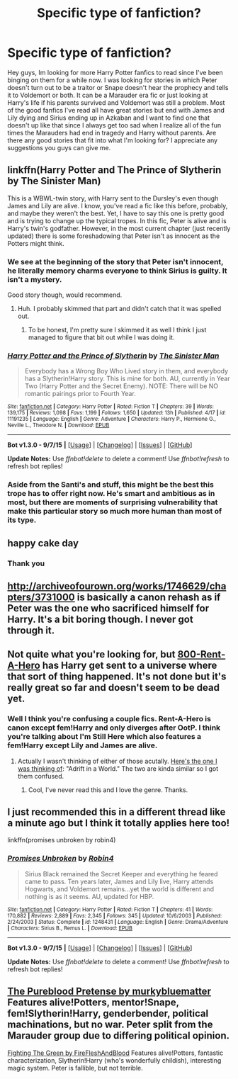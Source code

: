 #+TITLE: Specific type of fanfiction?

* Specific type of fanfiction?
:PROPERTIES:
:Author: blazebomb
:Score: 4
:DateUnix: 1442678881.0
:DateShort: 2015-Sep-19
:FlairText: Request
:END:
Hey guys, Im looking for more Harry Potter fanfics to read since I've been binging on them for a while now. I was looking for stories in which Peter doesn't turn out to be a traitor or Snape doesn't hear the prophecy and tells it to Voldemort or both. It can be a Marauder era fic or just looking at Harry's life if his parents survived and Voldemort was still a problem. Most of the good fanfics I've read all have great stories but end with James and Lily dying and Sirius ending up in Azkaban and I want to find one that doesn't up like that since I always get too sad when I realize all of the fun times the Marauders had end in tragedy and Harry without parents. Are there any good stories that fit into what I'm looking for? I appreciate any suggestions you guys can give me.


** linkffn(Harry Potter and The Prince of Slytherin by The Sinister Man)

This is a WBWL-twin story, with Harry sent to the Dursley's even though James and Lily are alive. I know, you've read a fic like this before, probably, and maybe they weren't the best. Yet, I have to say this one is pretty good and is trying to change up the typical tropes. In this fic, Peter is alive and is Harry's twin's godfather. However, in the most current chapter (just recently updated) there is some foreshadowing that Peter isn't as innocent as the Potters might think.
:PROPERTIES:
:Author: mlcor87
:Score: 4
:DateUnix: 1442700356.0
:DateShort: 2015-Sep-20
:END:

*** We see at the beginning of the story that Peter isn't innocent, he literally memory charms everyone to think Sirius is guilty. It isn't a mystery.

Good story though, would recommend.
:PROPERTIES:
:Author: howtopleaseme
:Score: 3
:DateUnix: 1442709885.0
:DateShort: 2015-Sep-20
:END:

**** Huh. I probably skimmed that part and didn't catch that it was spelled out.
:PROPERTIES:
:Author: mlcor87
:Score: 1
:DateUnix: 1442710242.0
:DateShort: 2015-Sep-20
:END:

***** To be honest, I'm pretty sure I skimmed it as well I think I just managed to figure that bit out while I was doing it.
:PROPERTIES:
:Author: howtopleaseme
:Score: 1
:DateUnix: 1442710360.0
:DateShort: 2015-Sep-20
:END:


*** [[http://www.fanfiction.net/s/11191235/1/][*/Harry Potter and the Prince of Slytherin/*]] by [[https://www.fanfiction.net/u/4788805/The-Sinister-Man][/The Sinister Man/]]

#+begin_quote
  Everybody has a Wrong Boy Who Lived story in them, and everybody has a Slytherin!Harry story. This is mine for both. AU, currently in Year Two (Harry Potter and the Secret Enemy). NOTE: There will be NO romantic pairings prior to Fourth Year.
#+end_quote

^{/Site/: [[http://www.fanfiction.net/][fanfiction.net]] *|* /Category/: Harry Potter *|* /Rated/: Fiction T *|* /Chapters/: 39 *|* /Words/: 139,175 *|* /Reviews/: 1,098 *|* /Favs/: 1,199 *|* /Follows/: 1,650 *|* /Updated/: 13h *|* /Published/: 4/17 *|* /id/: 11191235 *|* /Language/: English *|* /Genre/: Adventure *|* /Characters/: Harry P., Hermione G., Neville L., Theodore N. *|* /Download/: [[http://www.p0ody-files.com/ff_to_ebook/mobile/makeEpub.php?id=11191235][EPUB]]}

--------------

*Bot v1.3.0 - 9/7/15* *|* [[[https://github.com/tusing/reddit-ffn-bot/wiki/Usage][Usage]]] | [[[https://github.com/tusing/reddit-ffn-bot/wiki/Changelog][Changelog]]] | [[[https://github.com/tusing/reddit-ffn-bot/issues/][Issues]]] | [[[https://github.com/tusing/reddit-ffn-bot/][GitHub]]]

*Update Notes:* Use /ffnbot!delete/ to delete a comment! Use /ffnbot!refresh/ to refresh bot replies!
:PROPERTIES:
:Author: FanfictionBot
:Score: 1
:DateUnix: 1442700410.0
:DateShort: 2015-Sep-20
:END:


*** Aside from the Santi's and stuff, this might be the best this trope has to offer right now. He's smart and ambitious as in most, but there are moments of surprising vulnerability that make this particular story so much more human than most of its type.
:PROPERTIES:
:Author: finebalance
:Score: 1
:DateUnix: 1442733776.0
:DateShort: 2015-Sep-20
:END:


** happy cake day
:PROPERTIES:
:Author: eve-
:Score: 2
:DateUnix: 1442679295.0
:DateShort: 2015-Sep-19
:END:

*** Thank you
:PROPERTIES:
:Author: blazebomb
:Score: 2
:DateUnix: 1442680590.0
:DateShort: 2015-Sep-19
:END:


** [[http://archiveofourown.org/works/1746629/chapters/3731000]] is basically a canon rehash as if Peter was the one who sacrificed himself for Harry. It's a bit boring though. I never got through it.
:PROPERTIES:
:Author: Karinta
:Score: 1
:DateUnix: 1442697059.0
:DateShort: 2015-Sep-20
:END:


** Not quite what you're looking for, but [[https://www.fanfiction.net/s/11160991/1/0800-Rent-A-Hero][800-Rent-A-Hero]] has Harry get sent to a universe where that sort of thing happened. It's not done but it's really great so far and doesn't seem to be dead yet.
:PROPERTIES:
:Score: 1
:DateUnix: 1442699255.0
:DateShort: 2015-Sep-20
:END:

*** Well I think you're confusing a couple fics. Rent-A-Hero is canon except fem!Harry and only diverges after OotP. I think you're talking about I'm Still Here which also features a fem!Harry except Lily and James are alive.
:PROPERTIES:
:Author: howtopleaseme
:Score: 1
:DateUnix: 1442709837.0
:DateShort: 2015-Sep-20
:END:

**** Actually I wasn't thinking of either of those acutally. [[https://www.fanfiction.net/s/2987160/1/Adrift-in-a-World][Here's the one I was thinking of]]: "Adrift in a World." The two are kinda similar so I got them confused.
:PROPERTIES:
:Score: 1
:DateUnix: 1442714021.0
:DateShort: 2015-Sep-20
:END:

***** Cool, I've never read this and I love the genre. Thanks.
:PROPERTIES:
:Author: howtopleaseme
:Score: 1
:DateUnix: 1442714328.0
:DateShort: 2015-Sep-20
:END:


** I just recommended this in a different thread like a minute ago but I think it totally applies here too!

linkffn(promises unbroken by robin4)
:PROPERTIES:
:Author: orangedarkchocolate
:Score: 1
:DateUnix: 1442844508.0
:DateShort: 2015-Sep-21
:END:

*** [[http://www.fanfiction.net/s/1248431/1/][*/Promises Unbroken/*]] by [[https://www.fanfiction.net/u/22909/Robin4][/Robin4/]]

#+begin_quote
  Sirius Black remained the Secret Keeper and everything he feared came to pass. Ten years later, James and Lily live, Harry attends Hogwarts, and Voldemort remains...yet the world is different and nothing is as it seems. AU, updated for HBP.
#+end_quote

^{/Site/: [[http://www.fanfiction.net/][fanfiction.net]] *|* /Category/: Harry Potter *|* /Rated/: Fiction T *|* /Chapters/: 41 *|* /Words/: 170,882 *|* /Reviews/: 2,889 *|* /Favs/: 2,345 *|* /Follows/: 345 *|* /Updated/: 10/6/2003 *|* /Published/: 2/24/2003 *|* /Status/: Complete *|* /id/: 1248431 *|* /Language/: English *|* /Genre/: Drama/Adventure *|* /Characters/: Sirius B., Remus L. *|* /Download/: [[http://www.p0ody-files.com/ff_to_ebook/mobile/makeEpub.php?id=1248431][EPUB]]}

--------------

*Bot v1.3.0 - 9/7/15* *|* [[[https://github.com/tusing/reddit-ffn-bot/wiki/Usage][Usage]]] | [[[https://github.com/tusing/reddit-ffn-bot/wiki/Changelog][Changelog]]] | [[[https://github.com/tusing/reddit-ffn-bot/issues/][Issues]]] | [[[https://github.com/tusing/reddit-ffn-bot/][GitHub]]]

*Update Notes:* Use /ffnbot!delete/ to delete a comment! Use /ffnbot!refresh/ to refresh bot replies!
:PROPERTIES:
:Author: FanfictionBot
:Score: 1
:DateUnix: 1442844533.0
:DateShort: 2015-Sep-21
:END:


** [[https://www.fanfiction.net/s/7613196/1/The-Pureblood-Pretense][The Pureblood Pretense by murkybluematter]] Features alive!Potters, mentor!Snape, fem!Slytherin!Harry, genderbender, political machinations, but no war. Peter split from the Marauder group due to differing political opinion.

[[http://archiveofourown.org/works/1955451][Fighting The Green by FireFleshAndBlood]] Features alive!Potters, fantastic characterization, Slytherin!Harry (who's wonderfully childish), interesting magic system. Peter is fallible, but not terrible.
:PROPERTIES:
:Author: inimically
:Score: 0
:DateUnix: 1442713364.0
:DateShort: 2015-Sep-20
:END:
